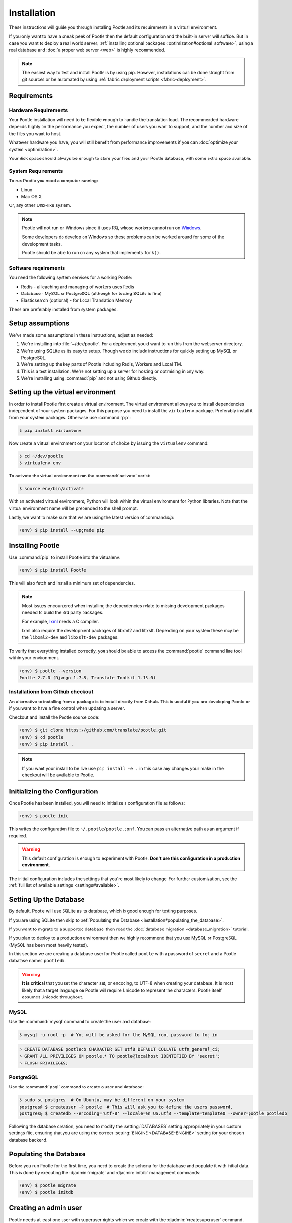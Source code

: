 .. _installation:

Installation
============

These instructions will guide you through installing Pootle and its
requirements in a virtual environment.

If you only want to have a sneak peek of Pootle then the default configuration
and the built-in server will suffice. But in case you want to deploy a real
world server, :ref:`installing optional packages
<optimization#optional_software>`, using a real database and :doc:`a proper web
server <web>` is highly recommended.


.. note::

  The easiest way to test and install Pootle is by using pip. However,
  installations can be done straight from git sources or be automated by using
  :ref:`fabric deployment scripts <fabric-deployment>`.


.. _installation#requirements:

Requirements
------------


.. _installation#hardware_requirements:

Hardware Requirements
^^^^^^^^^^^^^^^^^^^^^

Your Pootle installation will need to be flexible enough to handle the
translation load. The recommended hardware depends highly on the performance you
expect, the number of users you want to support, and the number and size of the
files you want to host.

Whatever hardware you have, you will still benefit from performance improvements
if you can :doc:`optimize your system <optimization>`.

Your disk space should always be enough to store your files and your Pootle
database, with some extra space available.


.. _installation#system_requirements:

System Requirements
^^^^^^^^^^^^^^^^^^^

To run Pootle you need a computer running:

- Linux
- Mac OS X

Or, any other Unix-like system.

.. note:: Pootle will not run on Windows since it uses RQ, whose workers cannot
   run on `Windows <http://python-rq.org/docs/>`_.

   Some developers do develop on Windows so these problems can be worked around
   for some of the development tasks.

   Pootle should be able to run on any system that implements ``fork()``.


Software requirements
^^^^^^^^^^^^^^^^^^^^^

You need the following system services for a working Pootle:

- Redis - all caching and managing of workers uses Redis
- Database - MySQL or PostgreSQL (although for testing SQLite is fine)
- Elasticsearch (optional) - for Local Translation Memory

These are preferably installed from system packages.


.. _installation#assumptions:

Setup assumptions
-----------------

We've made some assumptions in these instructions, adjust as needed:

#. We're installing into :file:`~/dev/pootle`.  For a deployment you'd want to
   run this from the webserver directory.
#. We're using SQLite as its easy to setup. Though we do include instructions
   for quickly setting up MySQL or PostgreSQL.
#. We're setting up the key parts of Pootle including Redis, Workers and Local
   TM.
#. This is a test installation.  We're not setting up a server for hosting or
   optimising in any way.
#. We're installing using :command:`pip` and not using Github directly.


.. _installation#setup_environment:

Setting up the virtual environment
----------------------------------

In order to install Pootle first create a virtual environment. The virtual
environment allows you to install dependencies independent of your system
packages. For this purpose you need to install the ``virtualenv`` package.
Preferably install it from your system packages.  Otherwise use :command:`pip`:

.. code-block:: bash

  $ pip install virtualenv


Now create a virtual environment on your location of choice by issuing the
``virtualenv`` command:

.. code-block:: bash

  $ cd ~/dev/pootle
  $ virtualenv env


To activate the virtual environment run the :command:`activate` script:

.. code-block:: bash

  $ source env/bin/activate


With an activated virtual environment, Python will look within the virtual
environment for Python libraries. Note that the virtual environment name will
be prepended to the shell prompt.

Lastly, we want to make sure that we are using the latest version of
command:`pip`:

.. code-block:: bash

   (env) $ pip install --upgrade pip


.. _installation#installing_pootle:

Installing Pootle
-----------------

Use :command:`pip` to install Pootle into the virtualenv:

.. code-block:: bash

  (env) $ pip install Pootle


This will also fetch and install a minimum set of dependencies.

.. note::
  Most issues encountered when installing the dependencies relate to missing
  development packages needed to build the 3rd party packages.

  For example, `lxml <http://lxml.de/installation.html>`_ needs a C compiler.

  lxml also require the development packages of libxml2 and libxslt.
  Depending on your system these may be the ``libxml2-dev`` and ``libxslt-dev``
  packages.


To verify that everything installed correctly, you should be able to access the
:command:`pootle` command line tool within your environment.

.. code-block:: bash

  (env) $ pootle --version
  Pootle 2.7.0 (Django 1.7.8, Translate Toolkit 1.13.0)


.. _installation#github:

Installationn from Github checkout
^^^^^^^^^^^^^^^^^^^^^^^^^^^^^^^^^^

An alternative to installing from a package is to install directly from Github.
This is useful if you are developing Pootle or if you want to have a fine
control when updating a server.

Checkout and install the Pootle source code:

.. code-block:: bash

   (env) $ git clone https://github.com/translate/pootle.git
   (env) $ cd pootle
   (env) $ pip install .

.. note:: If you want your install to be live use ``pip install -e .`` in this
   case any changes your make in the checkout will be available to Pootle.


.. _installation#initializing_the_configuration:

Initializing the Configuration
------------------------------

Once Pootle has been installed, you will need to initialize a configuration
file as follows:

.. code-block:: bash

  (env) $ pootle init


This writes the configuration file to ``~/.pootle/pootle.conf``. You can pass
an alternative path as an argument if required.

.. warning:: This default configuration is enough to experiment with Pootle.
   **Don't use this configuration in a production environment**.

The initial configuration includes the settings that you're most likely to
change. For further customization, see the :ref:`full list of available
settings <settings#available>`.


.. _installation#setting_up_the_database:

Setting Up the Database
-----------------------

By default, Pootle will use SQLite as its database, which is good enough for
testing purposes.

If you are using SQLite then skip to :ref:`Populating the Database
<installation#populating_the_database>`.

If you want to migrate to a supported database, then read the
:doc:`database migration <database_migration>` tutorial.

If you plan to deploy to a production environment then we highly recommend that
you use MySQL or PostgreSQL (MySQL has been most heavily tested).

In this section we are creating a database user for Pootle called ``pootle``
with a password of ``secret`` and a Pootle dabatase named ``pootledb``.

.. warning:: **It is critical** that you set the character set, or encoding, to
   UTF-8 when creating your database.  It is most likely that a target language
   on Pootle will require Unicode to represent the characters.  Pootle itself
   assumes Unicode throughout.


.. _installation#mysql:

MySQL
^^^^^

Use the :command:`mysql` command to create the user and database:

.. code-block:: bash

   $ mysql -u root -p  # You will be asked for the MySQL root password to log in

.. code-block:: sql

   > CREATE DATABASE pootledb CHARACTER SET utf8 DEFAULT COLLATE utf8_general_ci;
   > GRANT ALL PRIVILEGES ON pootle.* TO pootle@localhost IDENTIFIED BY 'secret';
   > FLUSH PRIVILEGES;


.. _installation#postgresql:

PostgreSQL
^^^^^^^^^^

Use the :command:`psql` command to create a user and database:

.. code-block:: bash

   $ sudo su postgres  # On Ubuntu, may be different on your system
   postgres@ $ createuser -P pootle  # This will ask you to define the users password.
   postgres@ $ createdb --encoding='utf-8' --locale=en_US.utf8 --template=template0 --owner=pootle pootledb


Following the database creation, you need to modify the :setting:`DATABASES`
setting appropriately in your custom settings file, ensuring that you are using
the correct :setting:`ENGINE <DATABASE-ENGINE>` setting for your chosen
database backend.


.. _installation#populating_the_database:

Populating the Database
-----------------------

Before you run Pootle for the first time, you need to create the schema for
the database and populate it with initial data. This is done by executing the
:djadmin:`migrate` and :djadmin:`initdb` management commands:

.. code-block:: bash

  (env) $ pootle migrate
  (env) $ pootle initdb


.. _installation#admin_user:

Creating an admin user
----------------------

Pootle needs at least one user with superuser rights which we create with the
:djadmin:`createsuperuser` command.

.. code-block:: bash

  (env) $ pootle createsuperuser


.. _installation#static_assets:

Static Assets
-------------

If you are installing Pootle via pip you can skip this step.

In case you are using a git clone, then you must also build the static
assets (note you need Node.js and npm for this):

.. code-block:: bash

   (env) $ cd pootle/static/js
   (env) $ npm install
   (env) $ cd ../../..
   (env) $ make assets


.. _installation#background_services:

Background services
-------------------

Pootle stores various cached data in a `Redis <http://redis.io/>`_ server.  You
need to install Redis as required for your operating system or distribution.

On Ubuntu this would be as follows:

.. code-block:: bash

   $ sudo apt-get install redis-server
   $ sudo services redis-server start


.. _installation#background_processes:

Background processes
--------------------

Statistics counting and various other background processes are managed by `RQ
<http://python-rq.org/>`_.  The :djadmin:`rqworker` command needs to be run
continuously in the background in order to process the jobs.

.. code-block:: bash

   (env) $ pootle rqworker


.. _installation#running_pootle:

Running Pootle
--------------

By default Pootle provides a built-in `CherryPy server
<http://www.cherrypy.org/>`_ that will be enough for quickly testing the
software. To run it, just issue:

.. code-block:: bash

   (env) $ pootle start


And the server will start listening on port 8000. This can be accessed from
your web browser at `localhost:8000 <http://localhost:8000/>`_.


.. _installation#reverse_proxy:

Setting up a Reverse Proxy
--------------------------

By default the Pootle server runs on port 8000 and you will probably be
interested on binding it to the usual port 80. Also, it's highly recommended to
have all the static assets served by a proper web server, and setting up a web
proxy is the simplest way to go.

The :ref:`web` section has further information on setting up a web server that
proxyes requests to the application server.

If you want to omit a reverse proxy and rather prefer to use a web server for
serving both dynamic and static content, you can also setup such a scenario with
:ref:`Apache and mod_wsgi <apache#mod_wsgi>` for example.


.. _installation#running_as_a_service:

Running Pootle as a Service
---------------------------

If you plan to run Pootle as a system service, you can use whatever software
you are familiar with for that purpose. For example  `Supervisor
<http://supervisord.org/>`_, `Circus
<http://circus.readthedocs.org/en/latest/>`_ or `daemontools
<http://cr.yp.to/daemontools.html>`_ might fit your needs.


.. _installation#additional:

Further Configuration and Tuning
--------------------------------

This has been a quickstart for getting you up and running. If you want to
continue diving into Pootle, you should first consider :doc:`making some
optimizations to your setup <optimization>` — don't forget to switch your
database backend! After that you should also :doc:`adjust the application
configuration <settings>` to better suit your specific needs.

For additional scripting and improved management, Pootle also provides a set of
:ref:`management commands <commands>` to ease the automation of common
administration tasks.

You might also want to create a :ref:`Local Translation Memory
<translation_memory#local_translation_memory>`.
